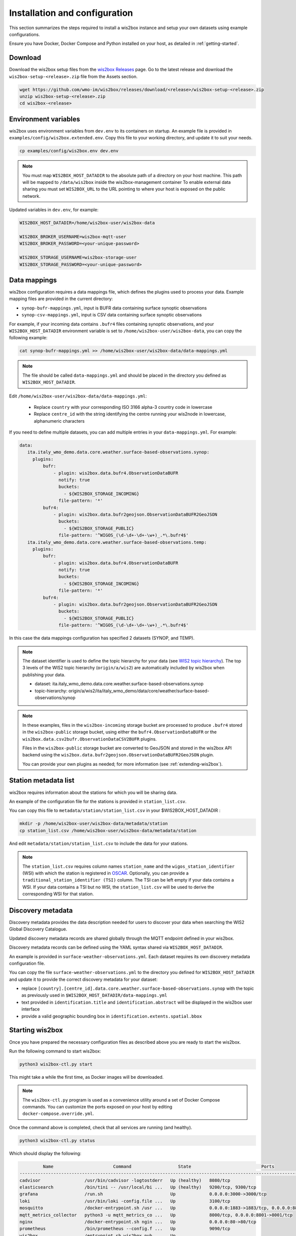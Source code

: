 .. _setup:

Installation and configuration
==============================

This section summarizes the steps required to install a wis2box instance and setup your own datasets using example configurations.

Ensure you have Docker, Docker Compose and Python installed on your host, as detailed in :ref:`getting-started`.

Download
--------

Download the wis2box setup files from the `wis2box Releases`_ page.  Go to the latest release
and download the ``wis2box-setup-<release>.zip`` file from the Assets section.

.. code-block:: bash

   wget https://github.com/wmo-im/wis2box/releases/download/<release>/wis2box-setup-<release>.zip
   unzip wis2box-setup-<release>.zip
   cd wis2box-<release>


Environment variables
---------------------

wis2box uses environment variables from ``dev.env`` to its containers on startup.
An example file is provided in ``examples/config/wis2box.extended.env``. 
Copy this file to your working directory, and update it to suit your needs.

.. code-block:: bash

   cp examples/config/wis2box.env dev.env

.. note::

   You must map ``WIS2BOX_HOST_DATADIR`` to the absolute path of a directory on your host machine. This path will be mapped to ``/data/wis2box`` inside the wis2box-management container
   To enable external data sharing you must set ``WIS2BOX_URL`` to the URL pointing to where your host is exposed on the public network.

Updated variables in ``dev.env``, for example:

.. code-block:: bash

   WIS2BOX_HOST_DATADIR=/home/wis2box-user/wis2box-data
   
   WIS2BOX_BROKER_USERNAME=wis2box-mqtt-user
   WIS2BOX_BROKER_PASSWORD=<your-unique-password>
   
   WIS2BOX_STORAGE_USERNAME=wis2box-storage-user
   WIS2BOX_STORAGE_PASSWORD=<your-unique-password>

Data mappings
-------------

wis2box configuration requires a data mappings file, which defines the plugins used to process your data.
Example mapping files are provided in the current directory:

* ``synop-bufr-mappings.yml``, input is BUFR data containing surface synoptic observations
* ``synop-csv-mappings.yml``, input is CSV data containing surface synoptic observations

For example, if your incoming data contains ``.bufr4`` files containing synoptic observations, and your ``WIS2BOX_HOST_DATADIR`` environment variable
is set to ``/home/wis2box-user/wis2box-data``, you can copy the following example:

.. code-block:: bash

   cat synop-bufr-mappings.yml >> /home/wis2box-user/wis2box-data/data-mappings.yml

.. note::

   The file should be called ``data-mappings.yml`` and should be placed in the directory you defined as ``WIS2BOX_HOST_DATADIR``.

Edit ``/home/wis2box-user/wis2box-data/data-mappings.yml``:
 
 * Replace ``country`` with your corresponding ISO 3166 alpha-3 country code in lowercase
 * Replace ``centre_id`` with the string identifying the centre running your wis2node in lowercase, alphanumeric characters

If you need to define multiple datasets, you can add multiple entries in your ``data-mappings.yml``. For example:

.. code-block:: bash

   data:
      ita.italy_wmo_demo.data.core.weather.surface-based-observations.synop:
        plugins:
            bufr:
                - plugin: wis2box.data.bufr4.ObservationDataBUFR
                  notify: true
                  buckets:
                    - ${WIS2BOX_STORAGE_INCOMING}
                  file-pattern: '*'
            bufr4:
                - plugin: wis2box.data.bufr2geojson.ObservationDataBUFR2GeoJSON
                  buckets:
                    - ${WIS2BOX_STORAGE_PUBLIC}
                  file-pattern: '^WIGOS_(\d-\d+-\d+-\w+)_.*\.bufr4$'
      ita.italy_wmo_demo.data.core.weather.surface-based-observations.temp:
        plugins:
            bufr:
                - plugin: wis2box.data.bufr4.ObservationDataBUFR
                  notify: true
                  buckets:
                    - ${WIS2BOX_STORAGE_INCOMING}
                  file-pattern: '*'
            bufr4:
                - plugin: wis2box.data.bufr2geojson.ObservationDataBUFR2GeoJSON
                  buckets:
                    - ${WIS2BOX_STORAGE_PUBLIC}
                  file-pattern: '^WIGOS_(\d-\d+-\d+-\w+)_.*\.bufr4$'
      
In this case the data mappings configuration has specified 2 datasets (SYNOP, and TEMP).

.. note::

   The dataset identifier is used to define the topic hierarchy for your data (see `WIS2 topic hierarchy`_).  The top 3 levels of the WIS2 topic hierarchy (``origin/a/wis2``) are automatically included by wis2box when publishing your data.
    
   * dataset: ita.italy_wmo_demo.data.core.weather.surface-based-observations.synop
   * topic-hierarchy: origin/a/wis2/ita/italy_wmo_demo/data/core/weather/surface-based-observations/synop

.. note::
   
   In these examples, files in the ``wis2box-incoming`` storage bucket are processed to produce ``.bufr4`` stored in the ``wis2box-public`` storage bucket, using either the ``bufr4.ObservationDataBUFR`` or the ``wis2box.data.csv2bufr.ObservationDataCSV2BUFR`` plugins.

   Files in the ``wis2box-public`` storage bucket are converted to GeoJSON and stored in the wis2box API backend using the ``wis2box.data.bufr2geojson.ObservationDataBUFR2GeoJSON`` plugin.

   You can provide your own plugins as needed; for more information (see :ref:`extending-wis2box`).


Station metadata list
---------------------

wis2box requires information about the stations for which you will be sharing data.

An example of the configuration file for the stations is provided in ``station_list.csv``. 

You can copy this file to ``metadata/station/station_list.csv`` in your $WIS2BOX_HOST_DATADIR :

.. code-block:: bash

   mkdir -p /home/wis2box-user/wis2box-data/metadata/station
   cp station_list.csv /home/wis2box-user/wis2box-data/metadata/station

And edit ``metadata/station/station_list.csv`` to include the data for your stations.

.. note::

   The ``station_list.csv`` requires column names ``station_name`` and the ``wigos_station_identifier`` (WSI) with which the station is registered in `OSCAR`_.  Optionally, you can provide a ``traditional_station_identifier (TSI)`` column.
   The TSI can be left empty if your data contains a WSI. If your data contains a TSI but no WSI, the ``station_list.csv`` will be used to derive the corresponding WSI for that station.

Discovery metadata
------------------

Discovery metadata provides the data description needed for users to discover your data when searching the WIS2 Global Discovery Catalogue.

Updated discovery metadata records are shared globally through the MQTT endpoint defined in your wis2box.

Discovery metadata records can be defined using the YAML syntax shared via ``WIS2BOX_HOST_DATADIR``.

An example is provided in ``surface-weather-observations.yml``. Each dataset requires its own discovery metadata configuration file.

You can copy the file ``surface-weather-observations.yml`` to the directory you defined for ``WIS2BOX_HOST_DATADIR`` and update it to provide the correct discovery metadata for your dataset:

* replace ``[country].[centre_id].data.core.weather.surface-based-observations.synop`` with the topic as previously used in ``$WIS2BOX_HOST_DATADIR/data-mappings.yml``
* text provided in ``identification.title`` and ``identification.abstract`` will be displayed in the wis2box user interface
* provide a valid geographic bounding box in ``identification.extents.spatial.bbox``

Starting wis2box
----------------

Once you have prepared the necessary configuration files as described above you are ready to start the wis2box.

Run the following command to start wis2box:

.. code-block:: bash

   python3 wis2box-ctl.py start

This might take a while the first time, as Docker images will be downloaded.

.. note::

   The ``wis2box-ctl.py`` program is used as a convenience utility around a set of Docker Compose commands.
   You can customize the ports exposed on your host by editing ``docker-compose.override.yml``.
   
Once the command above is completed, check that all services are running (and healthy).

.. code-block:: bash

   python3 wis2box-ctl.py status

Which should display the following:

.. code-block:: bash

            Name                       Command                  State                           Ports
   -----------------------------------------------------------------------------------------------------------------------
   cadvisor                 /usr/bin/cadvisor -logtostderr   Up (healthy)   8080/tcp
   elasticsearch            /bin/tini -- /usr/local/bi ...   Up (healthy)   9200/tcp, 9300/tcp
   grafana                  /run.sh                          Up             0.0.0.0:3000->3000/tcp
   loki                     /usr/bin/loki -config.file ...   Up             3100/tcp
   mosquitto                /docker-entrypoint.sh /usr ...   Up             0.0.0.0:1883->1883/tcp, 0.0.0.0:8884->8884/tcp
   mqtt_metrics_collector   python3 -u mqtt_metrics_co ...   Up             8000/tcp, 0.0.0.0:8001->8001/tcp
   nginx                    /docker-entrypoint.sh ngin ...   Up             0.0.0.0:80->80/tcp
   prometheus               /bin/prometheus --config.f ...   Up             9090/tcp
   wis2box                  /entrypoint.sh wis2box pub ...   Up
   wis2box-api              /app/docker/es-entrypoint.sh     Up
   wis2box-auth             /entrypoint.sh                   Up
   wis2box-minio            /usr/bin/docker-entrypoint ...   Up (healthy)   0.0.0.0:9000->9000/tcp, 0.0.0.0:9001->9001/tcp
   wis2box-ui               /docker-entrypoint.sh ngin ...   Up             0.0.0.0:9999->80/tcp

Refer to the :ref:`troubleshooting` section if this is not the case. 

You should now be able to view collections on the wis2box API by visiting ``http://localhost:8999/oapi/collections`` in a web browser, which should appear as follows:

.. image:: ../_static/wis2box-api-initial.png
  :width: 800
  :alt: Initial wis2box API collections list

The API will show one (initially empty) collection 'Data Notifications'. 
This collection will be filled when you start ingesting data and publishing WIS2 notifications.

.. note::

   Additional collections will be added during the runtime configuration.

Runtime configuration
---------------------

The following last design time steps are then required once wis2box is running.

Login to the wis2box-management container

.. code-block:: bash

   python3 wis2box-ctl.py login

.. note::

   ``$WIS2BOX_DATADIR`` is the location that ``$WIS2BOX_HOST_DATADIR`` binds to **inside** the container. 
   This allows wis2box to access the configuration files from **inside** the wis2box-management container.
   By default, ``WIS2BOX_DATADIR`` points to ``/data/wis2box`` **inside** the wis2box-management container.

The first step is add the new dataset as defined by the YAML file for your discovery metadata record defined previously, using the following command:

.. code-block:: bash

   wis2box data add-collection $WIS2BOX_DATADIR/surface-weather-observations.yml

.. note::

   If you see an error like ``ValueError: No plugins for XXX defined in data mappings``, exit the wis2box-container and edit the ``data-mappings.yml`` file in the directory defined by ``WIS2BOX_HOST_DATADIR``

You can view the collection you just added, by re-visiting ``http://localhost:8999/oapi/collections`` in a web browser.

.. image:: ../_static/wis2box-api-added-collection.png
  :width: 800
  :alt: wis2box API collections list with added collection

The second step is to publish discovery metadata and cache its content in the wis2box API:

.. code-block:: bash

   wis2box metadata discovery publish $WIS2BOX_DATADIR/surface-weather-observations.yml

This command publishes an MQTT message with information about your dataset to the WIS2 Global Discovery Catalogue. Repeat this command whenever you have to provide updated metadata about your dataset.

You can review the discovery metadata just cached through the new link in  ``http://localhost:8999/oapi/collections``:

.. image:: ../_static/wis2box-api-discovery-metadata.png
  :width: 800
  :alt: wis2box API collections list with added discovery metadata

The final step is to publish your station information to the wis2box API from the station metadata list you prepared:

.. code-block:: bash

   wis2box metadata station publish-collection

You can review the stations you just cached through the new link in  ``http://localhost:8999/oapi/collections``:

.. image:: ../_static/wis2box-api-stations.png
  :width: 800
  :alt: wis2box API collections list with added stations

You can now logout of wis2box-management container:

.. code-block:: bash

   exit

The next is the :ref:`data-ingest`.

.. _`wis2box Releases`: https://github.com/wmo-im/wis2box/releases
.. _`WIS2 topic hierarchy`: https://github.com/wmo-im/wis2-topic-hierarchy
.. _`OSCAR`: https://oscar.wmo.int/surface
